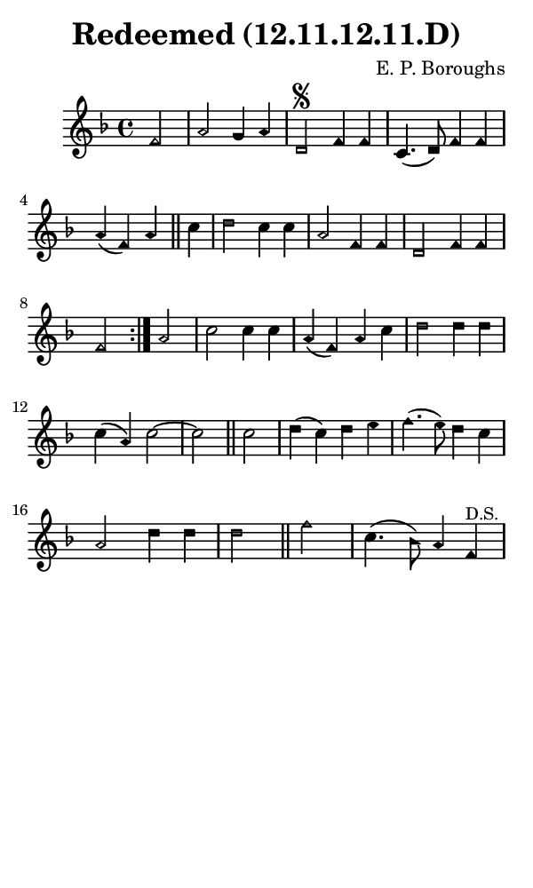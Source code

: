 \version "2.18.2"

#(set-global-staff-size 14)

\header {
  title=\markup {
    Redeemed (12.11.12.11.D)
  }
  composer = \markup {
    E. P. Boroughs
  }
  tagline = ##f
}

sopranoMusic = {
  \aikenHeads
  \clef treble
  \key f \major
  \autoBeamOff
  \time 4/4
  \relative c' {
    \set Score.tempoHideNote = ##t \tempo 4 = 120
    
    \repeat volta 2 {
      \partial 2
      f2 a g4 a d,2^\segno f4 f c4.( d8) f4 f a( f) a \bar "||"
      c d2 c4 c a2 f4 f d2 f4 f f2
    }
    a2 c c4 c a( f) a c d2 d4 d c4( a) c2~ c2 \bar "||"
    c2 d4( c) d e f4.( e8) d4 c a2 d4 d d2 \bar "||"
    f2 c4.( bes8) a4 f^\markup { \small "D.S." } \bar "|"
  }
}

#(set! paper-alist (cons '("phone" . (cons (* 3 in) (* 5 in))) paper-alist))

\paper {
  #(set-paper-size "phone")
}

\score {
  <<
    \new Staff {
      \new Voice {
	\sopranoMusic
      }
    }
  >>
}